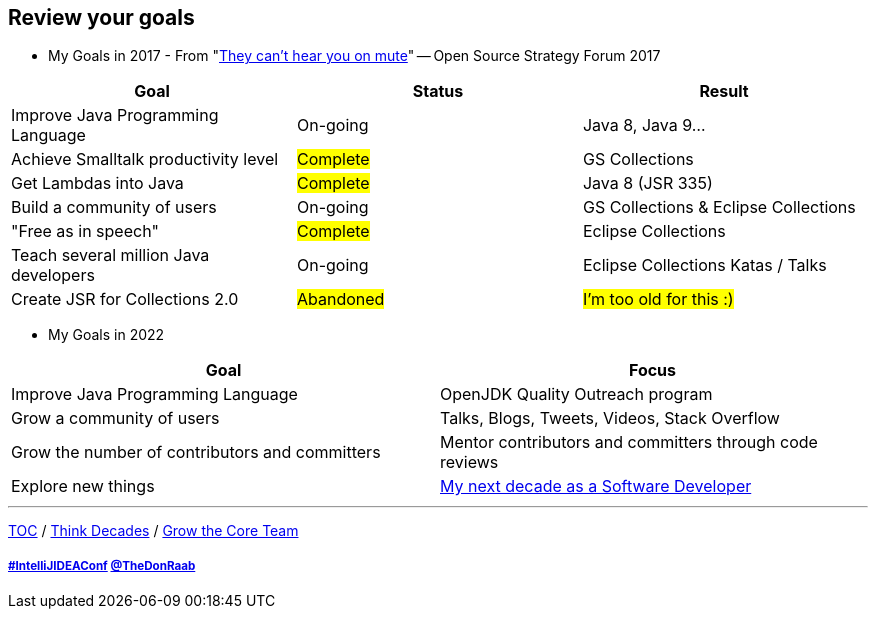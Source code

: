 == Review your goals

* My Goals in 2017 - From "link:https://www.slideshare.net/finosfoundation/they-cant-hear-you-on-mute-96411236[They can't hear you on mute]" -- Open Source Strategy Forum 2017

|===
|Goal |Status |Result

|Improve Java Programming Language
|On-going
|[.line-through]#Java 8#, [.line-through]#Java 9#...

|Achieve Smalltalk productivity level
|#Complete#
|GS Collections

|Get Lambdas into Java
|#Complete#
|Java 8 (JSR 335)

|Build a community of users
|On-going
|GS Collections & Eclipse Collections

|"Free as in speech"
|#Complete#
|Eclipse Collections

|Teach several million Java developers
|On-going
|Eclipse Collections Katas / Talks

|Create JSR for Collections 2.0
|#Abandoned#
|#I'm too old for this :)#
|===

* My Goals in 2022

|===
|Goal |Focus

|Improve Java Programming Language
|OpenJDK Quality Outreach program

|Grow a community of users
|Talks, Blogs, Tweets, Videos, Stack Overflow

|Grow the number of contributors and committers
|Mentor contributors and committers through code reviews

|Explore new things
|link:https://donraab.medium.com/my-next-decade-as-a-software-developer-c4a20a98cffe?source=friends_link&sk=3e0f24bfd4b233af4756d66879a0bd35[My next decade as a Software Developer]

|===

---

link:./00_toc.adoc[TOC] /
link:05_think_decades.adoc[Think Decades] /
link:./07_grow_core_team.adoc[Grow the Core Team]

===== link:https://twitter.com/hashtag/IntelliJIDEAConf[#IntelliJIDEAConf] link:https://twitter.com/TheDonRaab[@TheDonRaab]
